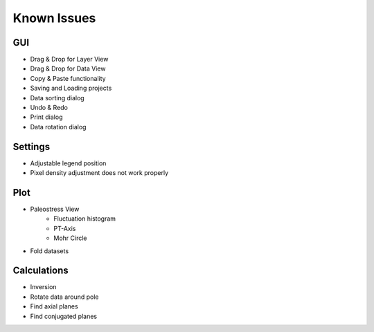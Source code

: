Known Issues
============

GUI
---

- Drag & Drop for Layer View
- Drag & Drop for Data View
- Copy & Paste functionality
- Saving and Loading projects
- Data sorting dialog
- Undo & Redo
- Print dialog
- Data rotation dialog

Settings
--------

- Adjustable legend position
- Pixel density adjustment does not work properly

Plot
----

- Paleostress View
    - Fluctuation histogram
    - PT-Axis
    - Mohr Circle
- Fold datasets

Calculations
------------

- Inversion
- Rotate data around pole
- Find axial planes
- Find conjugated planes
